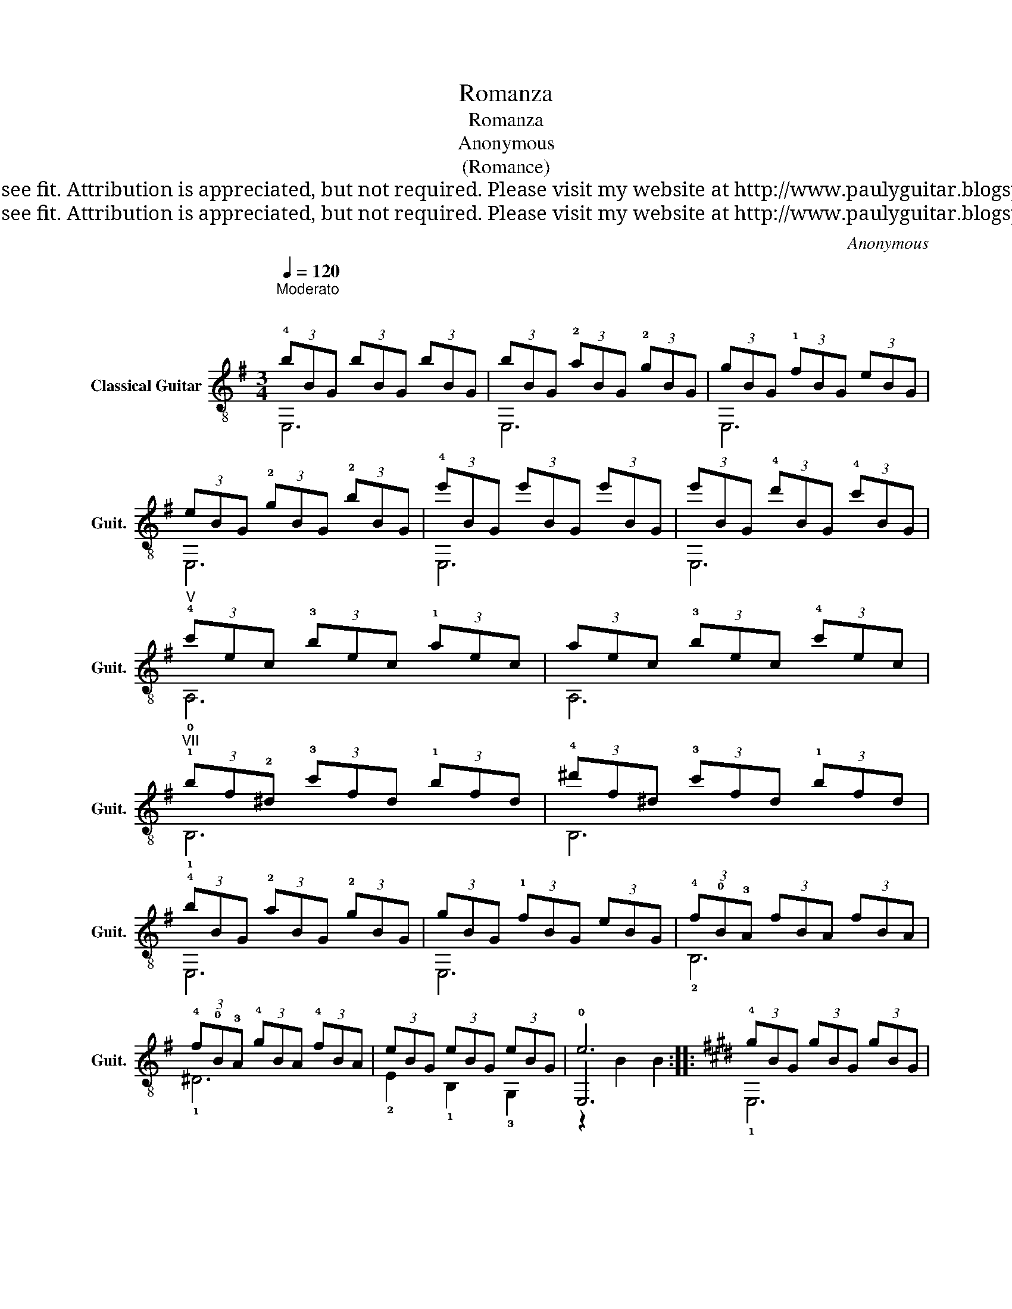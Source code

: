 X:1
T:Romanza
T:Romanza
T:Anonymous
T:(Romance)
T:This work is Public Domain, it is free to record, repost (score, video etc.), and distribute as you see fit. Attribution is appreciated, but not required. Please visit my website at http://www.paulyguitar.blogspot.com • Please consider supporting my work at http://www.patreon.com/paulbrookshorniii
T:This work is Public Domain, it is free to record, repost (score, video etc.), and distribute as you see fit. Attribution is appreciated, but not required. Please visit my website at http://www.paulyguitar.blogspot.com • Please consider supporting my work at http://www.patreon.com/paulbrookshorniii
C:Anonymous
Z:This work is Public Domain, it is free to record, repost (score, video etc.), and distribute as you see fit. Attribution is appreciated, but not required.
Z:Please visit my website at http://www.paulyguitar.blogspot.com • Please consider supporting my work at http://www.patreon.com/paulbrookshorniii
%%score ( 1 2 3 )
L:1/8
Q:1/4=120
M:3/4
K:G
V:1 treble-8 nm="Classical Guitar" snm="Guit."
V:2 treble-8 
V:3 treble-8 
V:1
"^Moderato \n\n" (3!4!bBG (3bBG (3bBG | (3bBG (3!2!aBG (3!2!gBG | (3gBG (3!1!fBG (3eBG | %3
 (3eBG (3!2!gBG (3!2!bBG | (3!4!e'BG (3e'BG (3e'BG | (3e'BG (3!4!d'BG (3!4!c'BG | %6
"^V" (3!4!c'ec (3!3!bec (3!1!aec | (3aec (3!3!bec (3!4!c'ec | %8
"^VII" (3!1!bf!2!^d (3!3!c'fd (3!1!bfd | (3!4!^d'f^d (3!3!c'fd (3!1!bfd | %10
 (3!4!bBG (3!2!aBG (3!2!gBG | (3gBG (3!1!fBG (3eBG | (3!4!f!0!B!3!A (3fBA (3fBA | %13
 (3!4!f!0!B!3!A (3!4!gBA (3!4!fBA | (3eBG (3eBG (3eBG | e6 ::[K:E] (3!4!gBG (3gBG (3gBG | %17
 (3gBG (3!2!fBG (3eBG |"^II" (3!4!e!1!A!3!F (3!4!dAF (3dAF | (3dAF (3!2!=dAF (3!4!^dAF | %20
"^VII" (3!3!c'!1!f!2!d (3c'fd (3c'fd | (3c'fd (3!4!d'fd (3!3!c'fd | %22
 (3!4!c'!3!g!2!e (3!1!bge (3bge | (3bge (3!4!c'ge"^IX" (3!4!d'!1!g!1!e | %24
 (3!4!e'!1!g!1!e (3e'ge (3e'ge | (3!4!e'ge (3!3!d'ge (3!2!=d'ge | %26
"^V" (3!4!c'!1!e!2!c (3c'ec (3c'ec | (3c'ec (3!3!bec (3!1!aec | (3!4!g!0!d!1!B (3gdB (3gdB | %29
"^II" (3!4!g!3!d!1!A (3!4!adB (3!1!fdB | (3eB!1!G (3eBG (3eBG | e6 :| (3!4!bB=G (3bBG (3bBG | %33
 (3bB=G (3!2!aBG (3!2!=gBG | (3=gB=G (3!1!fBG (3eBG | (3eB=G (3!2!=gBG (3!2!bBG | %36
 (3!4!e'B=G (3e'BG (3e'BG | (3e'B=G (3!4!=d'BG (3!4!=c'BG |"^V" (3!4!=c'e=c (3!3!bec (3!1!aec | %39
 (3ae=c (3!3!bec (3!4!=c'ec |"^VII" (3!1!bf!2!d (3!3!=c'fd (3!1!bfd | %41
 (3!4!d'fd (3!3!=c'fd (3!1!bfd | (3!4!bB=G (3!2!aBG (3!2!=gBG | (3=gB=G (3!1!fBG (3eBG | %44
 (3!4!f!0!B!3!A (3fBA (3fBA | (3!4!f!0!B!3!A (3!4!=gBA (3!4!fBA | (3eB=G (3eBG (3eBG | %47
 !arpeggio![GBe]6 |] %48
V:2
 E,6 | E,6 | E,6 | E,6 | E,6 | E,6 | !0!A,6 | A,6 | !1!B,6 | B,6 | E,6 | E,6 | !2!B,6 | !1!^D6 | %14
 !2!E2 !1!B,2 !3!G,2 | !0!E,6 ::[K:E] !1!E,6 | E,6 | !1!F,6 | F,6 | !1!B,6 | B,6 | E,6 | E,6 | %24
 E,6 | E,6 | !1!A,6 | A,6 | !2!B,6 | !1!B,6 | !3!E2 !2!B,2 !4!G,2 | E,6 :| E,6 | E,6 | E,6 | E,6 | %36
 E,6 | E,6 | !0!A,6 | A,6 | !1!B,6 | B,6 | E,6 | E,6 | !2!B,6 | !1!D6 | !2!E2 !1!B,2 !3!=G,2 | %47
 !2!!3![E,B,E]6 |] %48
V:3
 x6 | x6 | x6 | x6 | x6 | x6 | x6 | x6 | x6 | x6 | x6 | x6 | x6 | x6 | x6 | z2 B2 B2 ::[K:E] x6 | %17
 x6 | x6 | x6 | x6 | x6 | x6 | x6 | x6 | x6 | x6 | x6 | x6 | x6 | x6 | z2 B2 B2 :| x6 | x6 | x6 | %35
 x6 | x6 | x6 | x6 | x6 | x6 | x6 | x6 | x6 | x6 | x6 | x6 | x6 |] %48

